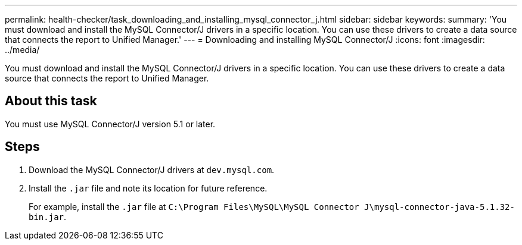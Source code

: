 ---
permalink: health-checker/task_downloading_and_installing_mysql_connector_j.html
sidebar: sidebar
keywords: 
summary: 'You must download and install the MySQL Connector/J drivers in a specific location. You can use these drivers to create a data source that connects the report to Unified Manager.'
---
= Downloading and installing MySQL Connector/J
:icons: font
:imagesdir: ../media/

[.lead]
You must download and install the MySQL Connector/J drivers in a specific location. You can use these drivers to create a data source that connects the report to Unified Manager.

== About this task

You must use MySQL Connector/J version 5.1 or later.

== Steps

. Download the MySQL Connector/J drivers at `dev.mysql.com`.
. Install the `.jar` file and note its location for future reference.
+
For example, install the `.jar` file at `C:\Program Files\MySQL\MySQL Connector J\mysql-connector-java-5.1.32-bin.jar`.
